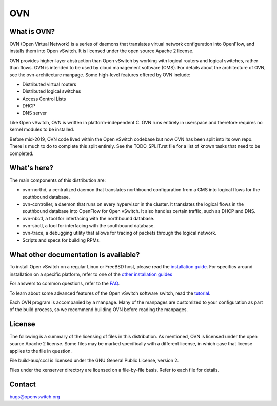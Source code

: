 .. NOTE(stephenfin): If making changes to this file, ensure that the line
   numbers found in 'Documentation/intro/what-is-ovs' are kept up-to-date.

===
OVN
===

What is OVN?
---------------------

OVN (Open Virtual Network) is a series of daemons that translates virtual
network configuration into OpenFlow, and installs them into Open vSwitch.
It is licensed under the open source Apache 2 license.

OVN provides higher-layer abstraction than Open vSwitch by working with
logical routers and logical switches, rather than flows. OVN is intended to be
used by cloud management software (CMS). For details about the architecture of
OVN, see the ovn-architecture manpage. Some high-level features offered by OVN
include:

* Distributed virtual routers
* Distributed logical switches
* Access Control Lists
* DHCP
* DNS server 

Like Open vSwitch, OVN is written in platform-independent C. OVN runs entirely
in userspace and therefore requires no kernel modules to be installed.

Before mid-2019, OVN code lived within the Open vSwitch codebase but now OVN has
been split into its own repo. There is much to do to complete this
split entirely. See the TODO_SPLIT.rst file for a list of known tasks that
need to be completed.

What's here?
------------

The main components of this distribution are:

- ovn-northd, a centralized daemon that translates northbound configuration
  from a CMS into logical flows for the southbound database.
- ovn-controller, a daemon that runs on every hypervisor in the cluster. It
  translates the logical flows in the southbound database into OpenFlow for
  Open vSwitch. It also handles certain traffic, such as DHCP and DNS.
- ovn-nbctl, a tool for interfacing with the northbound database.
- ovn-sbctl, a tool for interfacing with the southbound database.
- ovn-trace, a debugging utility that allows for tracing of packets through
  the logical network.
- Scripts and specs for building RPMs.

What other documentation is available?
--------------------------------------

.. TODO(stephenfin): Update with a link to the hosting site of the docs, once
   we know where that is

To install Open vSwitch on a regular Linux or FreeBSD host, please read the
`installation guide <Documentation/intro/install/general.rst>`__. For specifics
around installation on a specific platform, refer to one of the `other
installation guides <Documentation/intro/install/index.rst>`__

For answers to common questions, refer to the `FAQ <Documentation/faq>`__.

To learn about some advanced features of the Open vSwitch software switch, read
the tutorial_.

.. _tutorial: https://github.com/openvswitch/ovs/blob/master/Documentation/tutorials/ovs-advanced.rst

Each OVN program is accompanied by a manpage.  Many of the manpages are customized
to your configuration as part of the build process, so we recommend building OVN
before reading the manpages.

License
-------

The following is a summary of the licensing of files in this distribution.
As mentioned, OVN is licensed under the open source Apache 2 license. Some
files may be marked specifically with a different license, in which case that
license applies to the file in question.

File build-aux/cccl is licensed under the GNU General Public License, version 2.

Files under the xenserver directory are licensed on a file-by-file basis.
Refer to each file for details.

Contact
-------

bugs@openvswitch.org
